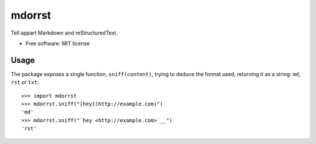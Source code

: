 =======
mdorrst
=======


.. image:: https://img.shields.io/pypi/v/mdorrst.svg
        :target: https://pypi.python.org/pypi/mdorrst

.. image:: https://img.shields.io/travis/JulienPalard/mdorrst.svg
        :target: https://travis-ci.org/JulienPalard/mdorrst

Tell appart Markdown and reStructuredText.


* Free software: MIT license

Usage
-----

The package exposes a single function, ``sniff(content)``, trying to
deduce the format used, returning it as a string: ``md``, ``rst`` or
``txt``::

  >>> import mdorrst
  >>> mdorrst.sniff("[hey](http://example.com)")
  'md'
  >>> mdorrst.sniff("`hey <http://example.com>`__")
  'rst'
